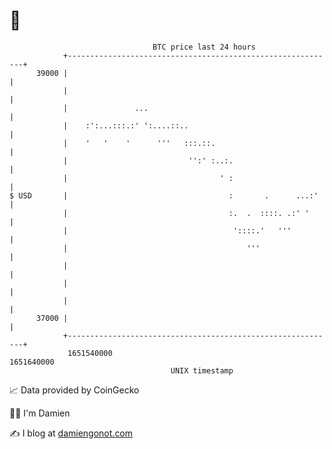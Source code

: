 * 👋

#+begin_example
                                   BTC price last 24 hours                    
               +------------------------------------------------------------+ 
         39000 |                                                            | 
               |                                                            | 
               |               ...                                          | 
               |    :':...:::.:' ':....::..                                 | 
               |    '   '    '      '''   :::.::.                           | 
               |                           '':' :..:.                       | 
               |                                  ' :                       | 
   $ USD       |                                    :       .      ...:'    | 
               |                                    :.  .  ::::. .:' '      | 
               |                                     '::::.'   '''          | 
               |                                        '''                 | 
               |                                                            | 
               |                                                            | 
               |                                                            | 
         37000 |                                                            | 
               +------------------------------------------------------------+ 
                1651540000                                        1651640000  
                                       UNIX timestamp                         
#+end_example
📈 Data provided by CoinGecko

🧑‍💻 I'm Damien

✍️ I blog at [[https://www.damiengonot.com][damiengonot.com]]
